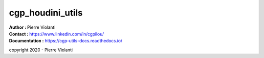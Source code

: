 =================
cgp_houdini_utils
=================

| **Author :** Pierre Violanti
| **Contact :** https://www.linkedin.com/in/cgpilou/
| **Documentation :** https://cgp-utils-docs.readthedocs.io/

copyright 2020 - Pierre Violanti
